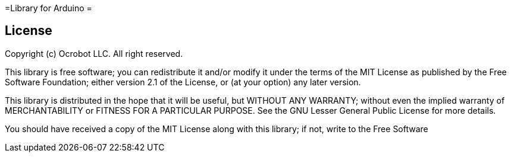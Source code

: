 =Library for Arduino =


== License ==

Copyright (c) Ocrobot LLC. All right reserved.

This library is free software; you can redistribute it and/or
modify it under the terms of the MIT 
License as published by the Free Software Foundation; either
version 2.1 of the License, or (at your option) any later version.

This library is distributed in the hope that it will be useful,
but WITHOUT ANY WARRANTY; without even the implied warranty of
MERCHANTABILITY or FITNESS FOR A PARTICULAR PURPOSE. See the GNU
Lesser General Public License for more details.

You should have received a copy of the MIT 
License along with this library; if not, write to the Free Software

